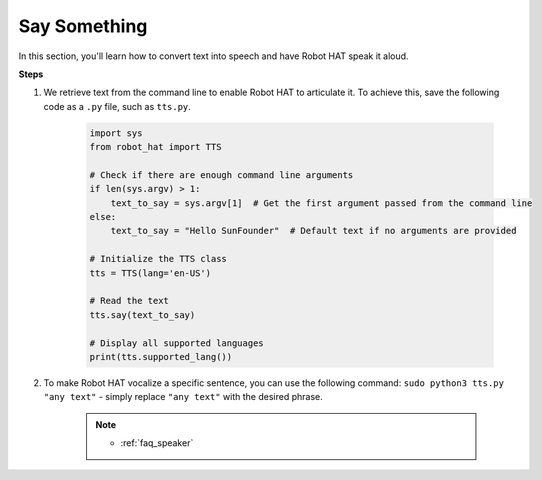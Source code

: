 Say Something
====================


In this section, you'll learn how to convert text into speech and have Robot HAT speak it aloud.

**Steps**

#. We retrieve text from the command line to enable Robot HAT to articulate it. To achieve this, save the following code as a ``.py`` file, such as ``tts.py``.


    .. code-block:: python

        import sys
        from robot_hat import TTS

        # Check if there are enough command line arguments
        if len(sys.argv) > 1:
            text_to_say = sys.argv[1]  # Get the first argument passed from the command line
        else:
            text_to_say = "Hello SunFounder"  # Default text if no arguments are provided

        # Initialize the TTS class
        tts = TTS(lang='en-US')

        # Read the text
        tts.say(text_to_say)

        # Display all supported languages
        print(tts.supported_lang())

#. To make Robot HAT vocalize a specific sentence, you can use the following command: ``sudo python3 tts.py "any text"`` - simply replace ``"any text"`` with the desired phrase.

    .. note::

        * :ref:`faq_speaker`

